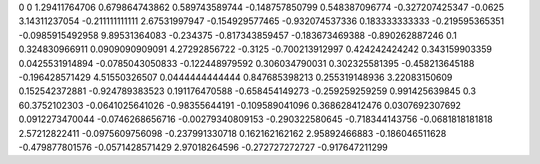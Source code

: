 0	0
1.29411764706	0.679864743862
0.589743589744	-0.148757850799
0.548387096774	-0.327207425347
-0.0625	3.14311237054
-0.211111111111	2.67531997947
-0.154929577465	-0.932074537336
0.183333333333	-0.219595365351
-0.0985915492958	9.89531364083
-0.234375	-0.817343859457
-0.183673469388	-0.890262887246
0.1	0.324830966911
0.0909090909091	4.27292856722
-0.3125	-0.700213912997
0.424242424242	0.343159903359
0.0425531914894	-0.0785043050833
-0.122448979592	0.306034790031
0.302325581395	-0.458213645188
-0.196428571429	4.51550326507
0.0444444444444	0.847685398213
0.255319148936	3.22083150609
0.152542372881	-0.924789383523
0.191176470588	-0.658454149273
-0.259259259259	0.991425639845
0.3	60.3752102303
-0.0641025641026	-0.98355644191
-0.109589041096	0.368628412476
0.0307692307692	0.0912273470044
-0.0746268656716	-0.00279340809153
-0.290322580645	-0.718344143756
-0.0681818181818	2.57212822411
-0.0975609756098	-0.237991330718
0.162162162162	2.95892466883
-0.186046511628	-0.479877801576
-0.0571428571429	2.97018264596
-0.272727272727	-0.917647211299
